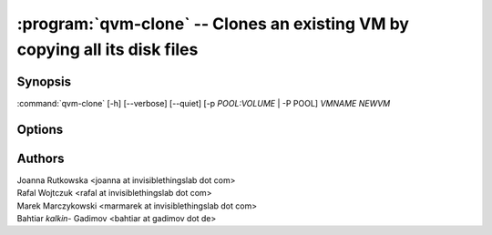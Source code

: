 .. program:: qvm-clone

:program:`qvm-clone` -- Clones an existing VM by copying all its disk files
===========================================================================

Synopsis
--------
:command:`qvm-clone` [-h] [--verbose] [--quiet] [-p *POOL:VOLUME* | -P POOL] *VMNAME* *NEWVM*

Options
-------

.. option:: --help, -h

    Show this help message and exit

.. option:: -P POOL

    Pool to use for the new domain. All volumes besides snapshots volumes are
    imported in to the specified POOL. THIS IS WHAT YOU WANT TO USE NORMALLY.

.. option:: --pool=POOL:VOLUME, -p POOL:VOLUME

    Specify the pool to use for the specific volume

.. option:: --quiet, -q

    Be quiet

.. option:: --verbose, -v

    Increase verbosity

Authors
-------
| Joanna Rutkowska <joanna at invisiblethingslab dot com>
| Rafal Wojtczuk <rafal at invisiblethingslab dot com>
| Marek Marczykowski <marmarek at invisiblethingslab dot com>
| Bahtiar `kalkin-` Gadimov <bahtiar at gadimov dot de> 
